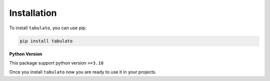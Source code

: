 
Installation
++++++++++++

To install ``tabulato``, you can use pip:

.. code-block:: shell

    pip install tabulato

**Python Version**

This package support python version ``>=3.10``


Once you install ``tabulato`` now you are ready to use it in your projects.